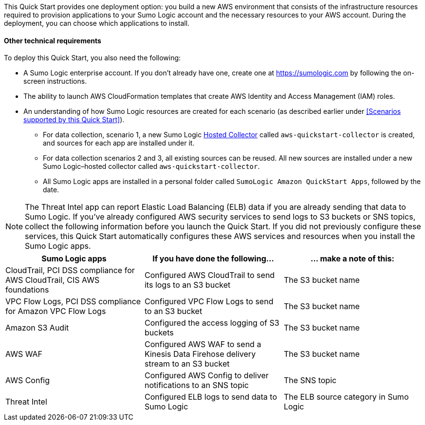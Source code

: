// Edit this placeholder text to accurately describe your architecture.

This Quick Start provides one deployment option: you build a new AWS environment that consists of the infrastructure resources required to provision applications to your Sumo Logic account and the necessary resources to your AWS account. During the deployment, you can choose which applications to install.

==== Other technical requirements

To deploy this Quick Start, you also need the following:

* A Sumo Logic enterprise account. If you don’t already have one, create one at https://sumologic.com[^] by following the on-screen instructions. 

* The ability to launch AWS CloudFormation templates that create AWS Identity and Access Management (IAM) roles. 

* An understanding of how Sumo Logic resources are created for each scenario (as described earlier under <<Scenarios supported by this Quick Start>>).

** For data collection, scenario 1, a new Sumo Logic https://help.sumologic.com/03Send-Data/Hosted-Collectors[Hosted Collector^] called `aws-quickstart-collector` is created, and sources for each app are installed under it. 

** For data collection scenarios 2 and 3, all existing sources can be reused. All new sources are installed under a new Sumo Logic–hosted collector called `aws-quickstart-collector`. 

** All Sumo Logic apps are installed in a personal folder called `SumoLogic Amazon QuickStart Apps`, followed by the date. 

NOTE: The Threat Intel app can report Elastic Load Balancing (ELB) data if you are already sending that data to Sumo Logic. If you've already configured AWS security services to send logs to S3 buckets or SNS topics, collect the following information before you launch the Quick Start. If you did not previously configure these services, this Quick Start automatically configures these AWS services and resources when you install the Sumo Logic apps. 

|=== 
|Sumo Logic apps|If you have done the following... | ... make a note of this: 

|CloudTrail, PCI DSS compliance for AWS CloudTrail, CIS AWS foundations|Configured AWS CloudTrail to send its logs to an S3 bucket| The S3 bucket name
|VPC Flow Logs, PCI DSS compliance for Amazon VPC Flow Logs|Configured VPC Flow Logs to send to an S3 bucket|The S3 bucket name
|Amazon S3 Audit|Configured the access logging of S3 buckets|The S3 bucket name
|AWS WAF|Configured AWS WAF to send a Kinesis Data Firehose delivery stream to an S3 bucket|The S3 bucket name
|AWS Config|Configured AWS Config to deliver notifications to an SNS topic|The SNS topic
|Threat Intel |Configured ELB logs to send data to Sumo Logic| The ELB source category in Sumo Logic
|===